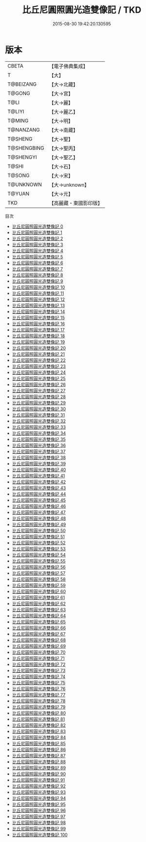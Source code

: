 #+TITLE: 比丘尼圓照圓光造雙像記 / TKD

#+DATE: 2015-08-30 19:42:20.130595
* 版本
 |     CBETA|【電子佛典集成】|
 |         T|【大】     |
 | T@BEIZANG|【大→北藏】  |
 |    T@GONG|【大→宮】   |
 |      T@LI|【大→麗】   |
 |    T@LIYI|【大→麗乙】  |
 |    T@MING|【大→明】   |
 | T@NANZANG|【大→南藏】  |
 |   T@SHENG|【大→聖】   |
 |T@SHENGBING|【大→聖丙】  |
 | T@SHENGYI|【大→聖乙】  |
 |     T@SHI|【大→石】   |
 |    T@SONG|【大→宋】   |
 | T@UNKNOWN|【大→unknown】|
 |    T@YUAN|【大→元】   |
 |       TKD|【高麗藏・東國影印版】|
目次
 - [[file:KR6c0005_000.txt][比丘尼圓照圓光造雙像記 0]]
 - [[file:KR6c0005_001.txt][比丘尼圓照圓光造雙像記 1]]
 - [[file:KR6c0005_002.txt][比丘尼圓照圓光造雙像記 2]]
 - [[file:KR6c0005_003.txt][比丘尼圓照圓光造雙像記 3]]
 - [[file:KR6c0005_004.txt][比丘尼圓照圓光造雙像記 4]]
 - [[file:KR6c0005_005.txt][比丘尼圓照圓光造雙像記 5]]
 - [[file:KR6c0005_006.txt][比丘尼圓照圓光造雙像記 6]]
 - [[file:KR6c0005_007.txt][比丘尼圓照圓光造雙像記 7]]
 - [[file:KR6c0005_008.txt][比丘尼圓照圓光造雙像記 8]]
 - [[file:KR6c0005_009.txt][比丘尼圓照圓光造雙像記 9]]
 - [[file:KR6c0005_010.txt][比丘尼圓照圓光造雙像記 10]]
 - [[file:KR6c0005_011.txt][比丘尼圓照圓光造雙像記 11]]
 - [[file:KR6c0005_012.txt][比丘尼圓照圓光造雙像記 12]]
 - [[file:KR6c0005_013.txt][比丘尼圓照圓光造雙像記 13]]
 - [[file:KR6c0005_014.txt][比丘尼圓照圓光造雙像記 14]]
 - [[file:KR6c0005_015.txt][比丘尼圓照圓光造雙像記 15]]
 - [[file:KR6c0005_016.txt][比丘尼圓照圓光造雙像記 16]]
 - [[file:KR6c0005_017.txt][比丘尼圓照圓光造雙像記 17]]
 - [[file:KR6c0005_018.txt][比丘尼圓照圓光造雙像記 18]]
 - [[file:KR6c0005_019.txt][比丘尼圓照圓光造雙像記 19]]
 - [[file:KR6c0005_020.txt][比丘尼圓照圓光造雙像記 20]]
 - [[file:KR6c0005_021.txt][比丘尼圓照圓光造雙像記 21]]
 - [[file:KR6c0005_022.txt][比丘尼圓照圓光造雙像記 22]]
 - [[file:KR6c0005_023.txt][比丘尼圓照圓光造雙像記 23]]
 - [[file:KR6c0005_024.txt][比丘尼圓照圓光造雙像記 24]]
 - [[file:KR6c0005_025.txt][比丘尼圓照圓光造雙像記 25]]
 - [[file:KR6c0005_026.txt][比丘尼圓照圓光造雙像記 26]]
 - [[file:KR6c0005_027.txt][比丘尼圓照圓光造雙像記 27]]
 - [[file:KR6c0005_028.txt][比丘尼圓照圓光造雙像記 28]]
 - [[file:KR6c0005_029.txt][比丘尼圓照圓光造雙像記 29]]
 - [[file:KR6c0005_030.txt][比丘尼圓照圓光造雙像記 30]]
 - [[file:KR6c0005_031.txt][比丘尼圓照圓光造雙像記 31]]
 - [[file:KR6c0005_032.txt][比丘尼圓照圓光造雙像記 32]]
 - [[file:KR6c0005_033.txt][比丘尼圓照圓光造雙像記 33]]
 - [[file:KR6c0005_034.txt][比丘尼圓照圓光造雙像記 34]]
 - [[file:KR6c0005_035.txt][比丘尼圓照圓光造雙像記 35]]
 - [[file:KR6c0005_036.txt][比丘尼圓照圓光造雙像記 36]]
 - [[file:KR6c0005_037.txt][比丘尼圓照圓光造雙像記 37]]
 - [[file:KR6c0005_038.txt][比丘尼圓照圓光造雙像記 38]]
 - [[file:KR6c0005_039.txt][比丘尼圓照圓光造雙像記 39]]
 - [[file:KR6c0005_040.txt][比丘尼圓照圓光造雙像記 40]]
 - [[file:KR6c0005_041.txt][比丘尼圓照圓光造雙像記 41]]
 - [[file:KR6c0005_042.txt][比丘尼圓照圓光造雙像記 42]]
 - [[file:KR6c0005_043.txt][比丘尼圓照圓光造雙像記 43]]
 - [[file:KR6c0005_044.txt][比丘尼圓照圓光造雙像記 44]]
 - [[file:KR6c0005_045.txt][比丘尼圓照圓光造雙像記 45]]
 - [[file:KR6c0005_046.txt][比丘尼圓照圓光造雙像記 46]]
 - [[file:KR6c0005_047.txt][比丘尼圓照圓光造雙像記 47]]
 - [[file:KR6c0005_048.txt][比丘尼圓照圓光造雙像記 48]]
 - [[file:KR6c0005_049.txt][比丘尼圓照圓光造雙像記 49]]
 - [[file:KR6c0005_050.txt][比丘尼圓照圓光造雙像記 50]]
 - [[file:KR6c0005_051.txt][比丘尼圓照圓光造雙像記 51]]
 - [[file:KR6c0005_052.txt][比丘尼圓照圓光造雙像記 52]]
 - [[file:KR6c0005_053.txt][比丘尼圓照圓光造雙像記 53]]
 - [[file:KR6c0005_054.txt][比丘尼圓照圓光造雙像記 54]]
 - [[file:KR6c0005_055.txt][比丘尼圓照圓光造雙像記 55]]
 - [[file:KR6c0005_056.txt][比丘尼圓照圓光造雙像記 56]]
 - [[file:KR6c0005_057.txt][比丘尼圓照圓光造雙像記 57]]
 - [[file:KR6c0005_058.txt][比丘尼圓照圓光造雙像記 58]]
 - [[file:KR6c0005_059.txt][比丘尼圓照圓光造雙像記 59]]
 - [[file:KR6c0005_060.txt][比丘尼圓照圓光造雙像記 60]]
 - [[file:KR6c0005_061.txt][比丘尼圓照圓光造雙像記 61]]
 - [[file:KR6c0005_062.txt][比丘尼圓照圓光造雙像記 62]]
 - [[file:KR6c0005_063.txt][比丘尼圓照圓光造雙像記 63]]
 - [[file:KR6c0005_064.txt][比丘尼圓照圓光造雙像記 64]]
 - [[file:KR6c0005_065.txt][比丘尼圓照圓光造雙像記 65]]
 - [[file:KR6c0005_066.txt][比丘尼圓照圓光造雙像記 66]]
 - [[file:KR6c0005_067.txt][比丘尼圓照圓光造雙像記 67]]
 - [[file:KR6c0005_068.txt][比丘尼圓照圓光造雙像記 68]]
 - [[file:KR6c0005_069.txt][比丘尼圓照圓光造雙像記 69]]
 - [[file:KR6c0005_070.txt][比丘尼圓照圓光造雙像記 70]]
 - [[file:KR6c0005_071.txt][比丘尼圓照圓光造雙像記 71]]
 - [[file:KR6c0005_072.txt][比丘尼圓照圓光造雙像記 72]]
 - [[file:KR6c0005_073.txt][比丘尼圓照圓光造雙像記 73]]
 - [[file:KR6c0005_074.txt][比丘尼圓照圓光造雙像記 74]]
 - [[file:KR6c0005_075.txt][比丘尼圓照圓光造雙像記 75]]
 - [[file:KR6c0005_076.txt][比丘尼圓照圓光造雙像記 76]]
 - [[file:KR6c0005_077.txt][比丘尼圓照圓光造雙像記 77]]
 - [[file:KR6c0005_078.txt][比丘尼圓照圓光造雙像記 78]]
 - [[file:KR6c0005_079.txt][比丘尼圓照圓光造雙像記 79]]
 - [[file:KR6c0005_080.txt][比丘尼圓照圓光造雙像記 80]]
 - [[file:KR6c0005_081.txt][比丘尼圓照圓光造雙像記 81]]
 - [[file:KR6c0005_082.txt][比丘尼圓照圓光造雙像記 82]]
 - [[file:KR6c0005_083.txt][比丘尼圓照圓光造雙像記 83]]
 - [[file:KR6c0005_084.txt][比丘尼圓照圓光造雙像記 84]]
 - [[file:KR6c0005_085.txt][比丘尼圓照圓光造雙像記 85]]
 - [[file:KR6c0005_086.txt][比丘尼圓照圓光造雙像記 86]]
 - [[file:KR6c0005_087.txt][比丘尼圓照圓光造雙像記 87]]
 - [[file:KR6c0005_088.txt][比丘尼圓照圓光造雙像記 88]]
 - [[file:KR6c0005_089.txt][比丘尼圓照圓光造雙像記 89]]
 - [[file:KR6c0005_090.txt][比丘尼圓照圓光造雙像記 90]]
 - [[file:KR6c0005_091.txt][比丘尼圓照圓光造雙像記 91]]
 - [[file:KR6c0005_092.txt][比丘尼圓照圓光造雙像記 92]]
 - [[file:KR6c0005_093.txt][比丘尼圓照圓光造雙像記 93]]
 - [[file:KR6c0005_094.txt][比丘尼圓照圓光造雙像記 94]]
 - [[file:KR6c0005_095.txt][比丘尼圓照圓光造雙像記 95]]
 - [[file:KR6c0005_096.txt][比丘尼圓照圓光造雙像記 96]]
 - [[file:KR6c0005_097.txt][比丘尼圓照圓光造雙像記 97]]
 - [[file:KR6c0005_098.txt][比丘尼圓照圓光造雙像記 98]]
 - [[file:KR6c0005_099.txt][比丘尼圓照圓光造雙像記 99]]
 - [[file:KR6c0005_100.txt][比丘尼圓照圓光造雙像記 100]]
